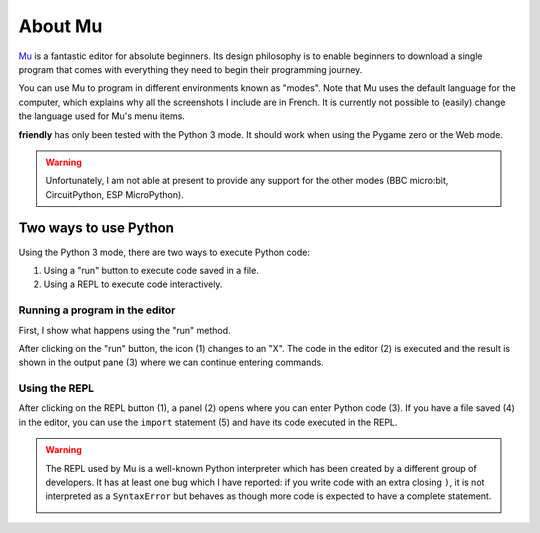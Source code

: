 About Mu
==========

`Mu <https://codewith.mu/>`_ is a fantastic editor for absolute beginners.
Its design philosophy is to enable beginners to download a single
program that comes with everything they need to begin their programming
journey.

You can use Mu to program in different environments known as "modes".
Note that Mu uses the default language for the computer, which explains
why all the screenshots I include are in French. It is currently
not possible to (easily) change the language used for Mu's menu items.

.. image:: images/mu_modes.png
   :scale: 60 %
   :alt: Mu modes

**friendly** has only been tested with the Python 3 mode.
It should work when using the Pygame zero or the Web mode.


.. warning::

    Unfortunately, I am not able at present to provide any support
    for the other modes (BBC micro:bit, CircuitPython, ESP MicroPython).


Two ways to use Python
-----------------------

Using the Python 3 mode, there are two ways to execute Python code:

1. Using a "run" button to execute code saved in a file.
2. Using a REPL to execute code interactively.

.. image:: images/mu_ui1.png
   :scale: 50 %
   :alt: Mu basic user interface

Running a program in the editor
~~~~~~~~~~~~~~~~~~~~~~~~~~~~~~~~

First, I show what happens using the "run" method.

.. image:: images/mu_ui2.png
   :scale: 50 %
   :alt: Mu basic user interface - running a program


After clicking on the "run" button, the icon (1) changes to an "X".
The code in the editor (2) is executed and the result is
shown in the output pane (3) where we can continue entering commands.

Using the REPL
~~~~~~~~~~~~~~~


.. image:: images/mu_ui3.png
   :scale: 50 %
   :alt: Mu basic user interface - using the REPL

After clicking on the REPL button (1), a panel (2) opens where you can
enter Python code (3). If you have a file saved (4) in the editor,
you can use the ``import`` statement (5) and have its code executed
in the REPL.


.. warning::

    The REPL used by Mu is a well-known Python interpreter which
    has been created by a different group of developers.
    It has at least one bug which I have reported: if you write code
    with an extra closing ``)``, it is not interpreted as a ``SyntaxError``
    but behaves as though more code is expected to have a complete
    statement.

    .. image:: images/ipython_bug.png
       :scale: 60 %
       :alt: IPython bug
